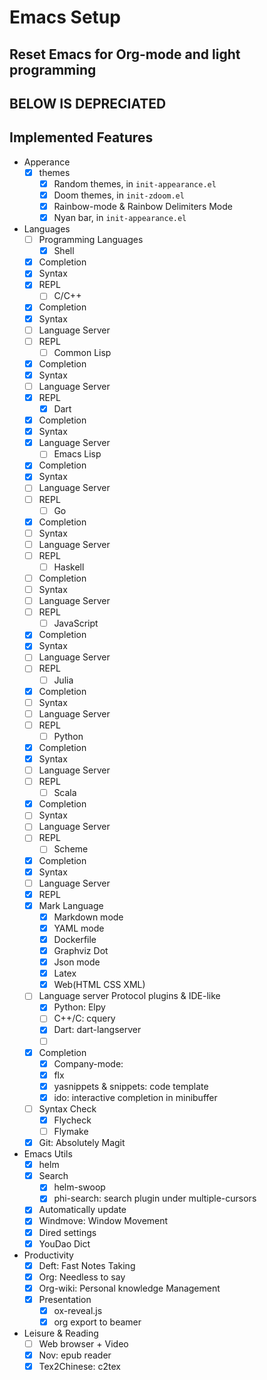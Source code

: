 * Emacs Setup

** Reset Emacs for Org-mode and light programming

** BELOW IS DEPRECIATED

** Implemented Features
   - Apperance
     - [X] themes
       - [X] Random themes, in ~init-appearance.el~
       - [X] Doom themes, in ~init-zdoom.el~
       - [X] Rainbow-mode & Rainbow Delimiters Mode
       - [X] Nyan bar, in ~init-appearance.el~
   - Languages
     - [-] Programming Languages
       - [X] Shell
	 - [X] Completion
	 - [X] Syntax
	 - [X] REPL
       - [-] C/C++
	 - [X] Completion
	 - [X] Syntax
	 - [ ] Language Server
	 - [ ] REPL
       - [-] Common Lisp
	 - [X] Completion
	 - [X] Syntax
	 - [ ] Language Server
	 - [X] REPL
       - [X] Dart
	 - [X] Completion
	 - [X] Syntax
	 - [X] Language Server
       - [-] Emacs Lisp
	 - [X] Completion
	 - [X] Syntax
	 - [ ] Language Server
	 - [ ] REPL
       - [-] Go
	 - [X] Completion
	 - [ ] Syntax
	 - [ ] Language Server
	 - [ ] REPL
       - [ ] Haskell
	 - [ ] Completion
	 - [ ] Syntax
	 - [ ] Language Server
	 - [ ] REPL
       - [-] JavaScript
	 - [X] Completion
	 - [X] Syntax
	 - [ ] Language Server
	 - [ ] REPL
       - [-] Julia
	 - [X] Completion
	 - [ ] Syntax
	 - [ ] Language Server
	 - [ ] REPL
       - [-] Python
	 - [X] Completion
	 - [X] Syntax
	 - [ ] Language Server
	 - [ ] REPL
       - [-] Scala
	 - [X] Completion
	 - [ ] Syntax
	 - [ ] Language Server
	 - [ ] REPL
       - [-] Scheme
	 - [X] Completion
	 - [X] Syntax
	 - [ ] Language Server
	 - [X] REPL
     - [X] Mark Language
       - [X] Markdown mode
       - [X] YAML mode
       - [X] Dockerfile
       - [X] Graphviz Dot
       - [X] Json mode
       - [X] Latex
       - [X] Web(HTML CSS XML)
     - [-] Language server Protocol plugins & IDE-like
       - [X] Python: Elpy
       - [ ] C++/C: cquery
       - [X] Dart: dart-langserver
       - [ ]
     - [X] Completion
       - [X] Company-mode:
       - [X] flx
       - [X] yasnippets & snippets: code template
       - [X] ido: interactive completion in minibuffer
     - [-] Syntax Check
       - [X] Flycheck
       - [ ] Flymake
     - [X] Git: Absolutely Magit

   - Emacs Utils
     - [X] helm
     - [X] Search
       - [X] helm-swoop
       - [X] phi-search: search plugin under multiple-cursors
     - [X] Automatically update
     - [X] Windmove: Window Movement
     - [X] Dired settings
     - [X] YouDao Dict

   - Productivity
     - [X] Deft: Fast Notes Taking
     - [X] Org: Needless to say
     - [X] Org-wiki: Personal knowledge Management
     - [X] Presentation
       - [X] ox-reveal.js
       - [X] org export to beamer

   - Leisure & Reading
     - [ ] Web browser + Video
     - [X] Nov: epub reader
     - [X] Tex2Chinese: c2tex
